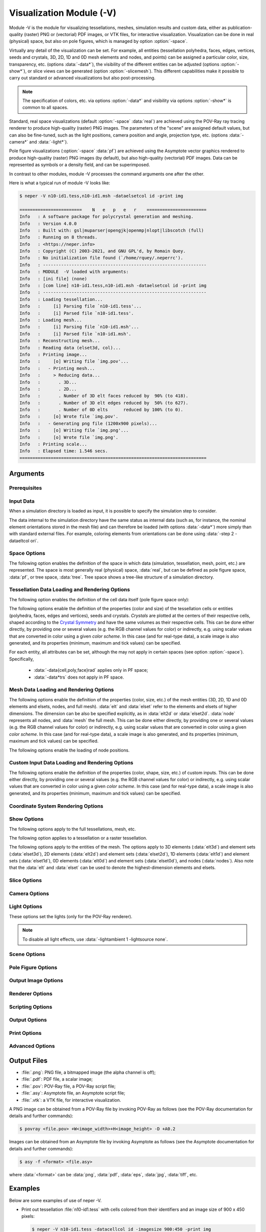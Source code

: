 .. |translate| replace:: :data:`translate(<dist_x>,<dist_y>,<dist_z>)`: translate by distances :data:`<dist_x>`, :data:`<dist_y>` and :data:`<dist_z>` along :data:`x`, :data:`y` and :data:`z`, respectively
.. |rotate| replace:: :data:`rotate(<axis_x>,<axis_y>,<axis_z>,<angle>)`: rotate about the center and by an axis/angle pair (angle expressed in degrees)
.. |scale| replace:: :data:`scale(<fact_x>,<fact_y>,<fact_z>)`: scale by :data:`<fact_x>`, :data:`<fact_y>` and :data:`<fact_z>` along :data:`x`, :data:`y` and :data:`z`, respectively
.. |data_description| replace:: This can be done either directly, by providing one or several values (e.g. the RGB channel values for color) or indirectly, e.g. using scalar values that are converted in color using a given *color scheme*.  In this case (and for real-type data), a scale image is also generated, and its properties (minimum, maximum and tick values) can be specified.

.. index::
   single: -V

.. _neper_v:

Visualization Module (-V)
=========================

Module -V is the module for visualizing tessellations, meshes, simulation results and custom data, either as publication-quality (raster) PNG or (vectorial) PDF images, or VTK files, for interactive visualization.  Visualization can be done in real (physical) space, but also on pole figures, which is managed by option :option:`-space`.

Virtually any detail of the visualization can be set.  For example, all entities (tessellation polyhedra, faces, edges, vertices, seeds and crystals, 3D, 2D, 1D and 0D mesh elements and nodes, and points) can be assigned a particular color, size, transparency, etc. (options :data:`-data*`), the visibility of the different entities can be adjusted (options :option:`-show*`), or slice views can be generated (option :option:`-slicemesh`).  This different capabilities make it possible to carry out standard or advanced visualizations but also post-processing.

.. note:: The specification of colors, etc. via options :option:`-data*` and visibility via options :option:`-show*` is common to all spaces.

Standard, real space visualizations (default :option:`-space` :data:`real`) are achieved using the POV-Ray ray tracing renderer to produce high-quality (raster) PNG images.  The parameters of the "scene" are assigned default values, but can also be fine-tuned, such as the light positions, camera position and angle, projection type, etc. (options :data:`-camera*` and :data:`-light*`).

Pole figure visualizations (:option:`-space` :data:`pf`) are achieved using the Asymptote vector graphics rendered to produce high-quality (raster) PNG images (by default), but also high-quality (vectorial) PDF images.  Data can be represented as symbols or a density field, and can be superimposed.

In contrast to other modules, module -V processes the command arguments one after the other.

Here is what a typical run of module -V looks like:

.. code-block:: console

  $ neper -V n10-id1.tess,n10-id1.msh -dataelsetcol id -print img

  ========================    N   e   p   e   r    =======================
  Info   : A software package for polycrystal generation and meshing.
  Info   : Version 4.0.0
  Info   : Built with: gsl|muparser|opengjk|openmp|nlopt|libscotch (full)
  Info   : Running on 8 threads.
  Info   : <https://neper.info>
  Info   : Copyright (C) 2003-2021, and GNU GPL'd, by Romain Quey.
  Info   : No initialization file found (`/home/rquey/.neperrc').
  Info   : ---------------------------------------------------------------
  Info   : MODULE  -V loaded with arguments:
  Info   : [ini file] (none)
  Info   : [com line] n10-id1.tess,n10-id1.msh -dataelsetcol id -print img
  Info   : ---------------------------------------------------------------
  Info   : Loading tessellation...
  Info   :     [i] Parsing file `n10-id1.tess'...
  Info   :     [i] Parsed file `n10-id1.tess'.
  Info   : Loading mesh...
  Info   :     [i] Parsing file `n10-id1.msh'...
  Info   :     [i] Parsed file `n10-id1.msh'.
  Info   : Reconstructing mesh...
  Info   : Reading data (elset3d, col)...
  Info   : Printing image...
  Info   :     [o] Writing file `img.pov'...
  Info   :   - Printing mesh...
  Info   :     > Reducing data...
  Info   :       . 3D...
  Info   :       . 2D...
  Info   :       . Number of 3D elt faces reduced by  90% (to 418).
  Info   :       . Number of 3D elt edges reduced by  50% (to 627).
  Info   :       . Number of 0D elts      reduced by 100% (to 0).
  Info   :     [o] Wrote file `img.pov'.
  Info   :   - Generating png file (1200x900 pixels)...
  Info   :     [o] Writing file `img.png'...
  Info   :     [o] Wrote file `img.png'.
  Info   : Printing scale...
  Info   : Elapsed time: 1.546 secs.
  ========================================================================

Arguments
---------

Prerequisites
~~~~~~~~~~~~~

.. option:: -povray <binary>

  Specify the POV-Ray command or the path to the POV-Ray binary (for generating standard PNG images).

  **Default value**: :data:`povray`.

.. option:: -asymptote <binary>

  Specify the Asymptote command or the path to the Asymptote binary (for generating pole figures).

  **Default value**: :data:`asy`.

.. _neper_v_input_data:

Input Data
~~~~~~~~~~

.. option:: <file_name1>,<file_name2>,...

  Specify the input file(s) or directory. The argument can be:

  - a :ref:`tess_file`;
  - a :ref:`tesr_file`;
  - a :ref:`mesh_file`;
  - a :ref:`simulation_directory`;
  - :data:`[<input>[(type=<type>)]:]file(<file_name>[,des=<descriptor>])`: a custom input (points, vectors, ...) to load from a :ref:`data_file`, given a custom name, :data:`<input>` (default :data:`point`), and of a specified type, which can be:

    - :data:`point`: points (default in :option:`-space` :data:`real`);
    - :data:`ori`: orientations (default in :option:`-space` :data:`pf`);
    - :data:`vector`: vectors.

  For :data:`ori`, the descriptor can be specified (see :ref:`rotations_and_orientations`, default :data:`rodrigues`).

  .. note:: As a custom input is loaded, new options such as :option:`-data<input>col`, :option:`-show\<input\>`, etc. are defined, as described in the following.  It is possible to load several custom inputs.

  **Default value**: -.

When a simulation directory is loaded as input, it is possible to specify the simulation step to consider.

.. option:: -step <step>

  Specify the simulation step (:data:`0` for the initial state).,

  **Default value**: :data:`0`.

The data internal to the simulation directory have the same status as internal data (such as, for instance, the nominal element orientations stored in the mesh file) and can therefore be loaded (with options :data:`-data*`) more simply than with standard external files.  For example, coloring elements from orientations can be done using :data:`-step 2 -dataeltcol ori`.

Space Options
~~~~~~~~~~~~~

The following option enables the definition of the space in which data (simulation, tessellation, mesh, point, etc.) are represented.  The space is most generally real (physical) space, :data:`real`, but can be defined as pole figure space, :data:`pf`, or tree space, :data:`tree`.  Tree space shows a tree-like structure of a simulation directory.

.. option::  -space <space>

  Specify the space in which data are represented, which can be:

  - :data:`real`: real (physical) space;
  - :data:`pf`: pole figure space;
  - :data:`tree`: tree space.

  **Default value**: :data:`real`.

.. - :data:`rodrigues` for Rodrigues orientation space;

Tessellation Data Loading and Rendering Options
~~~~~~~~~~~~~~~~~~~~~~~~~~~~~~~~~~~~~~~~~~~~~~~

The following option enables the definition of the cell data itself (pole figure space only):

.. index::
   single: -datacell

.. option:: -datacell <type>:<value>

  Specify the cell data type and value, which can be:

  - :data:`ori`: orientations;
  - :data:`vector:\<res>`: a vectorial result from the :ref:`simulation_directory`.

  **Default value**: :data:`ori`.


The following options enable the definition of the properties (color and size) of the tessellation cells or entities (polyhedra, faces, edges and vertices), seeds and crystals.  *Crystals* are plotted at the centers of their respective cells, shaped according to the `Crystal Symmetry <crystal_symmetries>`_ and have the same volumes as their respective cells.  |data_description|

For each entity, all attributes can be set, although the may not apply in certain spaces (see option :option:`-space`). Specifically,

  - :data:`-data{cell,poly,face}rad` applies only in PF space;
  - :data:`-data*trs` does not apply in PF space.

.. index::
   single: -datacellcol
   single: -datapolycol
   single: -datafacecol
   single: -dataedgecol
   single: -datavercol
   single: -dataseedcol
   single: -datavoxcol
   single: -datavoidvoxcol
   single: -datacrystaledgecol
   single: -datacelledgecol
   single: -datavoxedgecol
   single: -datacrystalcol
   single: -data...col

.. option:: -data{cell,poly,face,edge,ver,seed,crystal,vox,voidvox,{crystal,cell,vox}edge}col <color>

  Specify the colors, which can be done in two main different ways.

  **Colors can be specified directly**:

  - a color (see :ref:`colors_and_color_maps`);
  - :data:`file(<file_name>)`: individual colors to load from a :ref:`data_file` (see :ref:`colors_and_color_maps`).

  **Colors can be set from data using an argument of the general form** :data:`<data_type>:\<data_value\>`, which can be shortened to :data:`<data_value>` in the frequent case where the data type can be unambiguously determined from the data value.  The possibilities are:

  - :data:`int:\<data_value\>`: integer values represented using a color palette,  which can be:

    - an integer value;
    - an expression based on the variables defined in :ref:`tessellation_keys`, such as :data:`id` or :data:`mode`, or in a :ref:`simulation_directory`, which allows to define individual values;
    - :data:`file(<file_name>)`: individual values to load from a :ref:`data_file`.

  - :data:`real:\<data_value\>`: real values represented using a smooth color scale, which can be:

    - a real value;
    - an expression based on the variables described in :ref:`tessellation_keys`, such as :data:`x` or :data:`vol`, or in a :ref:`simulation_directory`, which allows to define individual values;
    - :data:`file(<file_name>)`: individual values to load from a :ref:`data_file`.

  - :data:`ori:\<data_value\>`: crystal orientations (when applicable), which can be:

    - :data:`orientation`: an orientation (see :ref:`rotations_and_orientations`);
    - :data:`internal`: internal orientations;
    - :data:`file(<file_name>,[des=<descriptor>])`: individual values to load from a :ref:`data_file` (see :ref:`rotations_and_orientations`).

  - :data:`disori:\<data_value\>` (only for :data:`vox`): crystal disorientations (the rotation with respect to the nominal cell orientation, when applicable), which can be:

    - :data:`<disorientation>`: a disorientation (see :ref:`rotations_and_orientations`);
    - :data:`internal`: internal disorientations;
    - :data:`file(<file_name>,[des=<descriptor>])`: individual values to load from a :ref:`data_file` (see :ref:`rotations_and_orientations`).

  See also option :data:`-data...colscheme`.

  .. note:: :option:`-datacelledgecol` applied only in PF space.

  **Default value**: :data:`id` for cells and crystals, :data:`white` for faces, :data:`black` for edges and vertices, :data:`gray` for seeds, voxels and void voxels, :data:`black` for voxel edges.


.. index::
   single: -datacellcolscheme
   single: -datapolycolscheme
   single: -datafacecolscheme
   single: -dataedgecolscheme
   single: -datavercolscheme
   single: -dataseedcolscheme
   single: -datavoxcolscheme
   single: -datavoidvoxcolscheme
   single: -datavoxedgecolscheme
   single: -data...colscheme

.. option:: -data{cell,poly,face,edge,ver,seed,crystal,vox}colscheme <col_scheme>

  Specify the color scheme used to get colors from the data loaded with option :data:`-data...col`.
  The type of color scheme depends on the type of data.

  - For integer values, the color scheme is :data:`palette`, as described in :ref:`color_map_for_integer_values`;

  - For real values, the available color schemes are described in :ref:`color_map_for_real_values`;

  - For crystal orientations (cubic symmetry is assumed), the color scheme can be:

    - :data:`ipf[(<dir>)]`: IPF coloring using direction :data:`<dir>`, which can be :data:`x`, :data:`y` or :data:`z` (default :data:`z`);

    - :data:`rodrigues[(<max>)]`: Rodrigues vector coloring, where :data:`<max>` is the half-length along a direction (default is the fundamental region);

    - :data:`axis`: rotation axis coloring;
    - :data:`angle[(<max>)]`: rotation angle coloring, where :data:`<max>` is the maximum angle (in radian (default is the fundamental region);
    - :data:`axis-angle[(<max>[,absolute])]` for rotation axis / angle coloring, where :data:`<max>` is the maximum angle (in radian) and :data:`absolute` makes it so that the absolute values of the axis components are used.

  **Default value**: :data:`palette` for integer values, :data:`viridis` for real values, and :data:`rodrigues` for crystal orientations.

.. index::
   single: -datacelltrs
   single: -datapolytrs
   single: -datafacetrs
   single: -dataedgetrs
   single: -datavertrs
   single: -dataseedtrs
   single: -data...trs

.. option:: -data{cell,poly,face,edge,ver,seed,crystal}trs <transparency>

  Specify the transparencies (values from 0 to 1), which can be:

  - a real value;
  - an expression based on the variables described in :ref:`tessellation_keys`, such as :data:`x` or :data:`vol`, or in a :ref:`simulation_directory`, which allows to define individual values;
  - :data:`file(<file_name>)`: individual values to load from a :ref:`data_file`.

.. option:: -data{cell,poly,face,edge,ver,seed,crystal,{crystal,cell,vox}edge}rad <rad>

  Specify the radii, which can be:

  - a real value;
  - an expression based on the variables described in :ref:`tessellation_keys`, such as :data:`x` or :data:`vol`, or in a :ref:`simulation_directory`, which allows to define individual values;
  - :data:`file(<file_name>)`: individual values to load from a :ref:`data_file`.

  .. note:: :option:`-datacelledgerad` applied only in PF space.

  **Default value**: tessellation dependent.

.. option:: -data{cell,poly,face,edge,ver,seed,crystal,vox}scale <scale>

  Specify the scale relative to the :data:`-data...col real` data, which can be:

  - :data:`<min>:\<max\>`: minimal and maximal values;
  - :data:`<min>:\<inter1\>:...:\<max\>`: minimal, intermediate and maximal values.

  When only minimal and maximal values are specified, the scale ticks are set automatically.  When intermediate values are specified, the scale ticks are the specified values.

  The scale ticks have the same format as the minimal value.

  **Default value**: :data:`<data_minimum>:\<data_maximum\>`.

.. option:: -data{cell,poly,face,edge,ver,seed,crystal,vox}scaletitle <title>

  Specify the title of the scale relative to the :data:`-data...col real` data.

  **Default value**: -.

.. option:: -datacellsymbol <symbol>

  Specify the symbol representing the cells (only for :option:`-space` :data:`pf`), which can be:

  - a symbol to apply to all cells (see below);
  - :data:`file(<file_name>)`: individual values to load from a :ref:`data_file`.

  A symbol can be (all arguments are optional, and the radius is taken from option :option:`-data<entity>rad` if defined):

  - :data:`circle([rad=<rad>)`: a circle/disc of specified radius;
  - :data:`square[(rad=<rad>,theta=<angle>)]`: a square of specified properties;
  - :data:`triangle[(rad=<rad>,theta=<angle>)]`: a triangle of specified properties;
  - :data:`diamond[(rad=<rad>,theta=<angle>)]`: a diamond (45° rotated square) of specified properties.
  - :data:`star[(rad=<rad>,theta=<angle>)]`: a R-branch star of specified properties.

  **Default value**: :data:`circle`.

Mesh Data Loading and Rendering Options
~~~~~~~~~~~~~~~~~~~~~~~~~~~~~~~~~~~~~~~

The following options enable the definition of the properties (color, size, etc.) of the mesh entities (3D, 2D, 1D and 0D elements and elsets, nodes, and full mesh).  :data:`elt` and :data:`elset` refer to the elements and elsets of higher dimensions.  The dimension can be also be specified explicitly, as in :data:`elt2d` or :data:`elset2d`.  :data:`node` represents all nodes, and :data:`mesh` the full mesh.  |data_description|

.. option:: -data{elt,elset,node,elt{0-3}d,elset{0-3}d,elt{2,3}dedge,mesh}col <color>

  Specify the colors, which can be done in two main different ways.

  **Colors can be specified directly**:

  - :data:`<value>`: a color (see :ref:`colors_and_color_maps`);
  - :data:`file(<file_name>)`: individual colors to load from a :ref:`data_file` (see :ref:`colors_and_color_maps`);
  - :data:`from_nodes`: colors interpolated from the node colors (defined with :data:`-datanodecol`).

  **Colors can be set from data using an argument of the general form** :data:`<data_type>:\<data_value\>`, which can be shortened to :data:`<data_value>` in the frequent case where the data type can be unambiguously determined from the data value.  The possibilities are:

  - :data:`int:\<data_value\>`: integer values represented using a color palette,  which can be:

    - an integer value;
    - an expression based on the variables defined in :ref:`tessellation_keys`, such as :data:`id` or :data:`mode`, or in a :ref:`simulation_directory`, which allows to define individual values;
    - :data:`file(<file_name>)`: individual values to load from a :ref:`data_file`.

  - :data:`real:\<data_value\>`: real values represented using a smooth color scale, which can be:

    - a real value;
    - an expression based on the variables described in :ref:`tessellation_keys`, such as :data:`x` or :data:`vol`, or in a :ref:`simulation_directory`, which allows to define individual values;
    - :data:`file(<file_name>)`: individual values to load from a :ref:`data_file`.

  - :data:`vector:\<data_value\>`: vectorial values (only for VTK output), which can be:

    - a simulation result (see :ref:`simulation_results`);
    - :data:`file(<file_name>)`: individual values to load from a :ref:`data_file`.

  - :data:`tensor:\<data_value\>`: tensorial values (only for VTK output), which can be:

    - a simulation result (see :ref:`simulation_results`);
    - :data:`file(<file_name>)`: individual values to load from a :ref:`data_file`.  The file can contain either 9 components or only 6 components, in which case Voigt notation is assumed.

  - :data:`ori:\<data_value\>`: crystal orientations (when applicable), which can be:

    - an orientation (see :ref:`rotations_and_orientations`);
    - :data:`internal`: internal orientations;
    - :data:`file(<file_name>,[des=<descriptor>])`: individual orientations to load from a :ref:`data_file` (see :ref:`rotations_and_orientations`).

  The color schemes used to determine the colors from the data can be fine-tuned using options :data:`-dataeltcolscheme` or :data:`-dataelsetcolscheme`.

  **Default value**: :data:`-dataelsetcol id` (elsets of higher dimension colored, other elsets white, element edges black)


.. option:: -data{elt,elset,node,elt{0-3}d,elset{0-3}d}colscheme <col_scheme>

  Specify the color scheme used to get colors from the data loaded with option :data:`-data...col`.
  The type of color scheme depends on the type of data.

  - For integer values, the color scheme is :data:`palette`, as described in :ref:`color_map_for_integer_values`;

  - For real values, the available color schemes are described in :ref:`color_map_for_real_values`;

  - For crystal orientations (cubic symmetry is assumed), the color scheme can be:

    - :data:`ipf[(<dir>)]`: IPF coloring using direction :data:`<dir>`, which can be :data:`x`, :data:`y` or :data:`z` (default :data:`z`);

    - :data:`rodrigues[(<max>)]`: Rodrigues vector coloring, where :data:`<max>` is the half-length along a direction (default is the fundamental region);

    - :data:`axis`: rotation axis coloring;
    - :data:`angle[(<max>)]`: rotation angle coloring, where :data:`<max>` is the maximum angle (in radian (default is the fundamental region);
    - :data:`axis-angle[(<max>[,absolute])]` for rotation axis / angle coloring, where :data:`<max>` is the maximum angle (in radian) and :data:`absolute` makes it so that the absolute values of the axis components are used.

  **Default value**: :data:`palette` for integer values, :data:`viridis` for real values, and :data:`rodrigues` for crystal orientations.

.. option:: -data{elt,elset,node,elt{0-3}d,elset{0-3}d}scale <scale>

  Specify the scale relative to the :data:`-data...col real` data, which can be:

  - :data:`<min>:\<max\>`: minimal and maximal values;
  - :data:`<min>:\<inter1\>:...:\<max\>`: minimal, intermediate and maximal values.

  When only minimal and maximal values are specified, the scale ticks are set automatically.  When intermediate values are specified, the scale ticks are the specified values.

  The scale ticks have the same format as the minimal value.

  **Default value**: :data:`<data_minimum>:\<data_maximum\>`.

.. option:: -data{elt,elset,node,elt{0-3}d,elset{0-3}d}scaletitle <title>

  Specify the title of the scale relative to the :data:`-data...col real` data.

  **Default value**: -.

.. option:: -data{elt{0,1}d,node,elt{2,3}dedge,elset{0,1}d}rad <rad>

  Specify the radii, which can be:

  - a real value;
  - :data:`file(<file_name>)`: individual values to load values from a :ref:`data_file` (not for :data:`*edge*`).

  **Default value**: mesh dependent.


The following options enable the loading of node positions.

.. option:: -datanodecoo <coo>

  Specify the coordinates of the nodes, which can be done in two main different ways.

  **Coordinates can be specified directly as follows:**

  - :data:`file(<file_name>)`: individual coordinates to load from a :ref:`position_file`.

  **Coordinates can be set from data using an argument of the general form** :data:`<data_type>:\<data_value\>`:

  - :data:`disp:file(<file_name>)`: individual displacements to load from a :ref:`data_file` (formatted as a :ref:`position_file`);

  - :data:`coo`: load coordinates from the simulation directory and step specified in input.

  **Default value**: -.

.. option:: -datanodecoofact <fact>

  Specify the value of the scaling factor to apply to the displacements of the nodes.

  **Default value**: :data:`1`.

Custom Input Data Loading and Rendering Options
~~~~~~~~~~~~~~~~~~~~~~~~~~~~~~~~~~~~~~~~~~~~~~~

The following options enable the definition of the properties (color, shape, size, etc.) of custom inputs. |data_description|

.. option:: -data<input>col <color>

  Specify the colors of the input points, which can be done in two main different ways.

  **Colors can be specified directly**:

  - a color (see :ref:`colors_and_color_maps`);
  - :data:`file(<file_name>)`: individual colors to load from a :ref:`data_file` (see :ref:`colors_and_color_maps`).

  **Colors can be set from data using an argument of the general form** :data:`<data_type>:\<data_value\>`, which can be shortened to :data:`<data_value>` in the frequent case where the data type can be unambiguously determined from the data value.  The possibilities are:

  - :data:`int:\<data_value\>`: integer values represented using a color palette,  which can be:

    - an integer value;
    - an expression based on the variables defined in :ref:`point_keys`, such as :data:`id` or :data:`cell`, which allows to define individual values;
    - :data:`file(<file_name>)`: individual values to load from a :ref:`data_file`.

  - :data:`real:\<data_value\>`: real values represented using a smooth color scale, which can be:

    - a real value;
    - an expression based on the variables described in :ref:`point_keys`, such as :data:`x` or :data:`y`, which allows to define individual values;
    - :data:`file(<file_name>)`: individual values to load from a :ref:`data_file`.

  See also option :option:`-data<input>colscheme`.

  **Default value**: :data:`id`.


.. option:: -data<input>colscheme <col_scheme>

  Specify the color scheme used to get colors from the data loaded with option :option:`-data<input>col`.
  The type of color scheme depends on the type of data.

  - For integer values, the color scheme is :data:`palette`, as described in :ref:`color_map_for_integer_values`;

  - For real values, the available color schemes are described in :ref:`color_map_for_real_values`;

  **Default value**: :data:`palette` for integer values and :data:`viridis` for real values.

.. option:: -data<input>trs <transparency>

  Specify the transparency of the input points (a value from 0 to 1), which can be:

  - a real value;
  - :data:`file(<file_name>)`: individual values to load from a :ref:`data_file`.

  **Default value**: :data:`0`.

.. option:: -data<input>scale <scale>

  Specify the scale relative to the :data:`-data<input>col real` data, which can be:

  - :data:`<min>:\<max\>`: minimal and maximal values;
  - :data:`<min>:\<inter1\>:...:\<max\>`: minimal, intermediate and maximal values.

  When only minimal and maximal values are specified, the scale ticks are set automatically.  When intermediate values are specified, the scale ticks are the specified values.

  The scale ticks have the same format as the minimal value.

  **Default value**: :data:`<data_minimum>:\<data_maximum\>`.

.. option:: -data<input>scaletitle <title>

  Specify the title of the scale relative to the :data:`-data<input>col real` data.

  **Default value**: -.

.. option:: -data<input>coo <coo>

  Specify the coordinates of the input points, which can be done in two main different ways.

  **Coordinates can be specified directly as follows:**

  - :data:`file(<file_name>)`: individual coordinates to load from a :ref:`position_file`.

  **Coordinates can be set from data using an argument of the general form** :data:`<data_type>:\<data_value\>`:

  - :data:`disp:file(<file_name>)`: individual displacements to load from a :ref:`data_file` (formatted as a :ref:`position_file`);

  - :data:`coo`: load coordinates from the simulation directory and step specified in input.

  **Default value**: -.

.. option:: -data<input>coofact <fact>

  Specify the value of the scaling factor to apply to the displacements of the input points.

  **Default value**: :data:`1`.

.. option:: -data<input>rad <rad>

  Specify the radii of the input points, which can be:

  - a real value;
  - :data:`file(<file_name>)`: individual values to load from a :ref:`data_file` (not for :data:`*edge*`).

  **Default value**: :data:`0.02`.

.. option:: -data<input>symbol <symbol>

  Specify the symbol representing the input points, which can be:

  - a symbol to apply to all input points (see below);
  - :data:`file(<file_name>)`: individual values to load from a :ref:`data_file`.

  A symbol can be (all arguments are optional, and the radius is taken from option :option:`-data<entity>rad` if defined):

  - :data:`sphere([rad=<rad>])`: a sphere of radius :data:`<rad>`;
  - :data:`cube[([rad=<rad>,[ori=<ori>)]`: a cube of radius (half edge length) :data:`<rad>` and orientation :data:`<ori>` (default identity);
  - :data:`cylinder[(rad=<rad>,length=<length>,axis=(<axis_x>,<axis_y>,<axis_z>))]`: a cylinder of specified properties;
  - :data:`arrow[(rad=<rad>,length=<length>,axis=(<axis_x>,<axis_y>,<axis_z>))]`: an arrow of specified properties;
  - :data:`disc[(rad=<rad>,axis=(<axis_x>,<axis_y>,<axis_z>))]`: a disc of specified properties;
  - :data:`ellipsoid[(rad1=<rad>,rad2=<rad>,rad3=<rad>,axis1=(<axis_x>,<axis_y>,<axis_z>)],axis2=(<axis_x>,<axis_y>,<axis_z>),axis3=(<axis_x>,<axis_y>,<axis_z>))]`: an ellipsoid of specified properties;
  - :data:`torus[(rad1=<rad>,rad2=<rad>,axis=(<axis_x>,<axis_y>,<axis_z>)]`: a torus of specified properties.

  **Default value**: sphere.

.. option:: -data<input>edgerad <rad>

  Specify the radius of the input point edges (represented as symbols), which can be any real value (:math:`\geq0`).

  **Default value**: :data:`0`.

.. option:: -data<input>edgecol <color>

  Specify the color of the input point edges (represented as symbols), which can be a color as described in :ref:`colors_and_color_maps`.

  **Default value**: :data:`black`.

Coordinate System Rendering Options
~~~~~~~~~~~~~~~~~~~~~~~~~~~~~~~~~~~

.. option:: -datacsyscoo <coo_x>:<coo_y>:<coo_z>

  Specify the coordinates of the origin of the coordinate system.

  **Default value**: :data:`0:0:0`.

.. option:: -datacsyslength <length>

  Specify the length of the coordinate system axes.

  **Default value**: :data:`0.2`.

.. option:: -datacsysrad <rad>

  Specify the radius of the coordinate system axes.

  **Default value**: :data:`0.01`.

.. option:: -datacsyslabel <label_x>:<label_y>:<label_z>

  Specify the labels of the coordinate system axes.

  .. note:: A LaTeX (mathematical) syntax can be used, but is interprated as such only by the Asymptote renderer.

  **Default value**: :data:`$X_1$:$X_2$:$X_3$`.

.. option:: -datacsyscol <color>

  Specify the color of the coordinate system, which can be a color as described in :ref:`colors_and_color_maps`.

  **Default value**: :data:`32:32:32`.

.. option:: -datacsysfontsize <size>

  Set the font size of the labels of the coordinate system axes.

  **Default value**: :data:`1`.

Show Options
~~~~~~~~~~~~~

The following options apply to the full tessellations, mesh, etc.

.. index::
   single: -showtess
   single: -showtesr
   single: -showmesh
   single: -showmeshslice
   single: -showcsys
   single: -showscale

.. option:: -show{tess,tesr,mesh,meshslice,csys,scale} <logical>

  Show or hide a full tessellation, mesh, etc.

  **Default value**: :data:`1` for the more informative data (mesh slice :math:`>` mesh :math:`>` tessellation) and :data:`0` for others.

The following option applies to a tessellation or a raster tessellation.

.. index::
   single: -showcell
   single: -showpoly
   single: -showface
   single: -showedge
   single: -showver
   single: -showseed
   single: -showcrystal
   single: -showfaceinter
   single: -showvox

.. option:: -show{cell,poly,face,edge,ver,seed,crystal,faceinter,vox} <logical>

  Specify the entities to show. The argument can be:

  - :data:`1` or :data:`all`: all;
  - an expression based on the :ref:`tessellation_keys` or :ref:`raster_tessellation_keys`, which allows to define individual values;
  - :data:`file(<file_name>)`: individual values to load from a :ref:`data_file`;
  - :data:`0` or :data:`none`: none.

  For faces, etc., :data:`cell_shown` and :data:`poly_shown` can also be used.

  **Default value**: :data:`all` for cells and edges, :data:`none` for others.

The following options apply to the entities of the mesh.  The options apply to 3D elements (:data:`elt3d`) and element sets (:data:`elset3d`), 2D elements (:data:`elt2d`) and element sets (:data:`elset2d`), 1D elements (:data:`elt1d`) and element sets (:data:`elset1d`), 0D elements (:data:`elt0d`) and element sets (:data:`elset0d`), and nodes (:data:`nodes`). Also note that the :data:`elt` and :data:`elset` can be used to denote the highest-dimension elements and elsets.

.. index::
   single: -showelt
   single: -showelset
   single: -showelt0d
   single: -showelt1d
   single: -showelt2d
   single: -showelt3d
   single: -showelset0d
   single: -showelset1d
   single: -showelset2d
   single: -showelset3d
   single: -shownode

.. option:: -show{elt,elset,elt{0-3}d,elset{0-3}d,node} <logical>

  Specify the entities to show. The argument can be:

  - :data:`1` or :data:`all`: all;
  - an expression based on the :ref:`mesh_keys`, which allows to define individual values;
  - :data:`file(<file_name>)`: individual values to load from a :ref:`data_file`;
  - :data:`0` or :data:`none`: none.

  **Default value**: :data:`1` if highest mesh dimension is 3 and :data:`0` otherwise.

.. option:: -show<input> <logical>

  Show or hide the points of a custom input.  The argument can be:

  - :data:`1` or :data:`all`: all;
  - an expression based on the :ref:`point_keys`, which allows to define individual values;
  - :data:`file(<file_name>)`: individual values to load from a :ref:`data_file`;
  - :data:`0` or :data:`none`: none.

  **Default value**: :data:`1`.

Slice Options
~~~~~~~~~~~~~~

.. option:: -slicemesh <plane1>,<plane2>,...

  Plot one (or several) slice(s) of the mesh.  A slicing plane is defined by its equation, such as :data:`x=0` or :data:`0.12*x+0.34*y+0.56*z=0.78`.

  **Default value**: -.

Camera Options
~~~~~~~~~~~~~~~

.. option:: -cameracoo <coo_x>:<coo_y>:<coo_z>

  Specify the coordinates of the camera. The coordinates can be defined as expressions based on the following variables:

  - :data:`x`, :data:`y` and :data:`z`: the center of the tessellation or mesh (if both a tessellation and a mesh have been loaded, the mesh is considered);
  - :data:`length`: the average length of the domain (:data:`1` for a unit cube);
  - :data:`vx`, :data:`vy` and :data:`vz`: the coordinates of the shift vector, which are equal to :data:`3.462`, :data:`-5.770` and :data:`4.327`, respectively in 3D, and :data:`0`, :data:`0` and :data:`8`, respectively, in 2D.

  **Default value**: :data:`x+length*vx:y+length*vy:z+length*vz`.

.. option:: -cameralookat <coo_x>:<coo_y>:<coo_z>

  Specify the coordinates of the camera look-at point.  The coordinates can be defined as expressions based on the following variables:

  - :data:`x`, :data:`y` and :data:`z`: the center of the tessellation or mesh (if both a tessellation and a mesh have been loaded, the mesh is considered).

  **Default value**: :data:`x:y:z`.

.. option:: -cameraangle <angle>

  Specify the opening angle of the camera along the horizontal direction (in degrees).

  The opening angle along the vertical direction is determined from the opening along the horizontal direction and the image size ratio.

  **Default value**: :data:`25`.

.. option:: -camerasky <dir_x>:<dir_y>:<dir_z>

  Specify the sky vector of the camera (vertical direction of the image).

  **Default value**: :data:`0:1:0` in 2D and :data:`0:0:1` in 3D.

.. option:: -cameraprojection <projection>

  Specify the type of projection of the camera, which can be :data:`perspective` or :data:`orthographic`.

  **Default value**: :data:`orthographic` for 2D and :data:`perspective` for 3D.

Light Options
~~~~~~~~~~~~~~

These options set the lights (only for the POV-Ray renderer).

.. option:: -lightambient <ambient>

  Specify the amount of ambient light.  Ambient light is light that is scattered everywhere in the scene, and it ranges from :data:`0` to :data:`1`.

  **Default value**: :data:`0.6` in 3D and :data:`1` in 2D.

.. option:: -lightsource <light1>:<light2>:...

  Specify the light sources. The argument can be:

  - :data:`point(coo=<coo>[,color=<color>][,shadow={0,1}])`: a point light source, where:

    - :data:`<coo>` can be either :data:`camera` (for the camera coordinates) or :data:`\<coo_x\>:\<coo_y\>:\<coo_z\>` for actual coordinates.

    - :data:`<color>` can be any color as described in :ref:`colors_and_color_maps`.

    - :data:`<shadow>` can be :data:`0` for no shadows or :data:`1` for shadows.

  - :data:`none`: none.

  **Default value**: :data:`"point(coo=camera,shadow=0)"` in 3D and :data:`none` in 2D.

.. option:: -lightdiffuse <diffuse>

  Specify the amount of diffuse reflection, i.e how much of the light coming directly from any light sources is reflected by diffuse reflection.  It ranges from :data:`0` to :data:`1`.

  **Default value**: :data:`0.6`.

.. option:: -lightreflection <reflection>

  Specify the amount of specular reflection, ranging from :data:`0` to :data:`1`.

  **Default value**: :data:`0.0`.

.. note:: To disable all light effects, use :data:`-lightambient 1 -lightsource none`.

Scene Options
~~~~~~~~~~~~~~

.. option:: -scenebackground <color>

  Specify the color of the background, which can be any color as described in :ref:`colors_and_color_maps`.

  **Default value**: :data:`white`.

Pole Figure Options
~~~~~~~~~~~~~~~~~~~~

.. option::  -pfdir <dir1>:<dir2>

  Specify the 2 reference coordinate system directions aligned with the horizontal and vertical directions of the pole figure, respectively, which can be :data:`x`, :data:`y`, :data:`z`, :data:`-x`, :data:`-y` or :data:`-z`.

  .. note:: The resulting normal direction must be pointing upwards.  To set the actual direction labels, see option :option:`-datacsyslabel`.

  **Default value**: :data:`x:-y`.

.. option::  -pfpole <h>:<k>:<l>

  Specify the pole family (for orientation input).

  **Default value**: :data:`1:1:1`.

.. option::  -pfprojection <projection>

  Specify the projection, which can be :data:`stereographic` or :data:`equal-area`.

  **Default value**: :data:`stereographic`.

.. option::  -pfsym <symmetry>

  Specify the symmetry, which can be :data:`monoclinic` or :data:`orthotropic`.

  **Default value**: :data:`monoclinic`.

.. option::  -pfshape <shape>

  Specify the shape, which can be :data:`full` (full circle) or :data:`quarter` (quarter-circle, for orthotropic symmetry).

  **Default value**: :data:`full`.

.. option::  -pfmode <mode1>,<mode2>,...

  Specify the representation mode, which can be:

    - :data:`symbol`: data represented as symbols;
    - :data:`density`: data represented as a distribution density field.

  .. note:: Modes are processed successively, so that the last one(s) are printed on top of the first  one(s).  In the case of multiple inputs, :data:`density` is applied only to the first input.

  **Default value**: :data:`point`.

.. option::  -pfkernel <kernel>

  Specify the kernel used to smooth pole directions when computing a pole density field, which can be:

  - :data:`normal(theta=<theta>)`: a (2-variate) normal distribution of (1-D) standard deviation :data:`<theta>` (in degrees).

  **Default value**: :data:`normal(theta=3)`.

.. option::  -pfgridsize <size> (secondary option)

  Specify the size of the density grid (in pixels).

  **Default value**: :data:`200`.

.. option::  -pfclustering <logical>

  Specify whether data clustering (which speeds up density generation) should be used.

  .. note:: Clustering applies to all representation modes and slightly alters the point positions.  It should be disable for absolute accuracy.

  **Default value**: :data:`1`.

.. option::  -pffont <font> (secondary option)

  Specify the character font, which can be :data:`TimesRoman` or :data:`ComputerModern`.

  **Default value**: :data:`TimesRoman`.

Output Image Options
~~~~~~~~~~~~~~~~~~~~~

.. option:: -imageformat <format1>,<format2>,...

  Specify the format(s) of the output image(s), which can be:

  - Usual , real space images:

    - :data:`png`: the PNG format;
    - :data:`pov`: the POV-Ray format;
    - :data:`pov:objects`: the POV-Ray format, but containing only the objects (the resulting file can be loaded with :option:`-includepov`, not compatible with :data:`png`);
    - :data:`vtk`: the VTK format.

  - Pole figure images:

    - :data:`pdf`: the PDF format (scalar format, recommended);
    - :data:`png`: the PNG format;
    - :data:`asy`: the Asymptote format.

  **Default value**: :data:`png`.

.. option:: -imagesize <size_x>:<size_y>

  Specify the size of the PNG image (in pixels).

  **Default value**: :data:`1200:900`.

Renderer Options
~~~~~~~~~~~~~~~~

.. option:: -povrayantialiasing <logical>

  Specify whether antialiasing (which produces a smoother PNG image) should be used.

  **Default value**: :data:`1`.

Scripting Options
~~~~~~~~~~~~~~~~~

.. option:: -loop <variable> <initial_value> <increment_value> <final_value> <commands> -endloop

  Create a loop of commands, as in :data:`-loop Z 0.1 0.1 0.9 -slicemesh "z=Z" -print zZ -endloop`.

  **Default value**: -.

Output Options
~~~~~~~~~~~~~~

.. option:: -outdir <dir1>,<dir2>,...

  Specify the output directories (the first valid one is used), which can be:

  - a custom directory;
  - :data:`sim_dir`: the standard location of the simulation directory, :data:`<dir.sim>/images/<format>`, where :data:`<format>` is the image format (see option :option:`-imageformat`). :data:`sim_dir` is only valid if a simulation directory is loaded as input.

  For example, to write to a simulation directory when loaded as input and to the local directory in other cases, :data:`sim_dir,.` (which may be placed in the initialization file).

  **Default value**: :option:`.`.

Print Options
~~~~~~~~~~~~~

.. option:: -print <file_name>

  Print the image.  The file name should not include the extension.

  **Default value**: -.

Advanced Options
~~~~~~~~~~~~~~~~

.. option:: -includepov <file_name1>[:<transformation1>:<transformation2>:...],<file_name2>,...

  Include objects to the image under the form of POV-Ray files and optionally apply it a transformation.  A transformation can be:

  - |translate|;
  - |scale|;
  - :data:`rotate(<theta_x>,<theta_y>,<theta_z>)`: rotate by angles :data:`thetax`, :data:`thetay` and :data:`thetaz` about :data:`x`, :data:`y` and :data:`z`.

    .. important:

    The rotation is read in POV-Ray style; i.e., according to the POV-Ray documentation:

    .. code-block:: plain

      Note that the order of the rotations does matter.  Rotations occur about the x-axis
      first, then the y-axis, then the z-axis.  If you are not sure if this is what you
      want, then you should only rotate on one axis at a time using multiple rotation
      statements to get a correct rotation.  Rotation is always performed relative to the
      axis. Thus, if an object is some distance from the axis of rotation, it will not only
      rotate but it will orbit about the axis as though it was swinging around on an
      invisible string.  POV-Ray uses a left-handed rotation system. Using the famous
      "Computer Graphics Aerobics" exercise, you hold up your left hand and point your thumb
      in the positive direction of the axis of rotation.  Your fingers will curl in the
      positive direction of rotation.  Similarly, if you point your thumb in the negative
      direction of the axis, your fingers will curl in the negative direction of
      rotation.

  **Default value**: -.

Output Files
------------

- :file:`.png`: PNG file, a bitmapped image (the alpha channel is off);
- :file:`.pdf`: PDF file, a scalar image;
- :file:`.pov`: POV-Ray file, a POV-Ray script file;
- :file:`.asy`: Asymptote file, an Asymptote script file;
- :file:`.vtk`: a VTK file, for interactive visualization.

A PNG image can be obtained from a POV-Ray file by invoking POV-Ray as follows (see the POV-Ray documentation for details and further commands):

.. code-block:: console

  $ povray <file.pov> +W<image_width>+H<image_height> -D +A0.2

Images can be obtained from an Asymptote file by invoking Asymptote as follows (see the Asymptote documentation for details and further commands):

.. code-block:: console

  $ asy -f <format> <file.asy>

where :data:`<format>` can be :data:`png`, :data:`pdf`, :data:`eps`, :data:`jpg`, :data:`tiff`, etc.

Examples
--------

Below are some examples of use of neper -V.

- Print out tessellation :file:`n10-id1.tess` with cells colored from their identifiers and an image size of 900 x 450 pixels:

  .. code-block:: console

    $ neper -V n10-id1.tess -datacellcol id -imagesize 900:450 -print img

- Print out tessellation :file:`n10-id1.tess` with cells colored from crystal orientations and semi-transparency:

  .. code-block:: console

    $ neper -V n10-id1.tess -datacellcol ori -datacelltrs 0.5 -print img

- Print out mesh :file:`n10-id1.msh` with elements colored from scalar values written in file :file:`v` and a scale ranging from 0 to 100:

  .. code-block:: console

    $ neper -V n10-id1.msh -dataeltcol "real:file(v)" -dataeltscale 0:100 -print img

- Print out mesh :file:`n10-id1.msh` with elements colored from nodal scalar values written in file :file:`v` and a scale ranging from 0 to 100:

  .. code-block:: console

    $ neper -V n10-id1.msh -datanodecol "real:file(v)" -dataeltcol from_nodes -dataeltscale 0:100 -print img

- Print out the 10 first cells of a 100-cell tessellation, colored from their identifiers and semi-transparency, and with edges shown in red and vertices shown as green spheres of radius 0.01:

  .. code-block:: console

    $ neper -V n100-id1.tess -showcell "id<=10" -datacellcol id -datacelltrs 0.5 -showedge cell_shown -showver cell_shown -dataverrad 0.01 -dataedgecol red -datavercol green -print img

- Print out the interior element sets of mesh :file:`n100-id1.msh` and show the 1D elements:

  .. code-block:: console

    $ neper -V n100-id1.tess,n100-id1.msh -dataelsetcol id -showelset 'body>0' -showelt1d elt3d_shown -print img

- Print out 3 slices of mesh :file:`n100-id1.msh`:

  .. code-block:: console

    $ neper -V n100-id1.msh -dataelsetcol id -slicemesh "x=0.5:y=0.5:z=0.5" -print img

- Print out slices of mesh :file:`n100-id1.msh`, at z coordinates ranging from 0.1 to 0.9 by step of 0.1, each slice being printed in a separate file:

  .. code-block:: console

    $ neper -V n100-id1.msh -dataelsetcol id -loop Z 0.1 0.1 0.9 -slicemesh "z=Z" -print imgZ -endloop

- Print out a deformed mesh colored by orientations, defined from a simulation directory:

  .. code-block:: console

    $ neper -V mysim.sim -step 10 -datanodecoo coo -dataeltcol ori -print img

- Print out a deformed mesh colored by orientations, defined from a simulation directory; generate an image at each deformation step:

  .. code-block:: console

    $ neper -V mysim.sim -loop STEP 0 1 10 -step STEP -datanodecoo coo -dataeltcol ori -print imgSTEP -endloop
